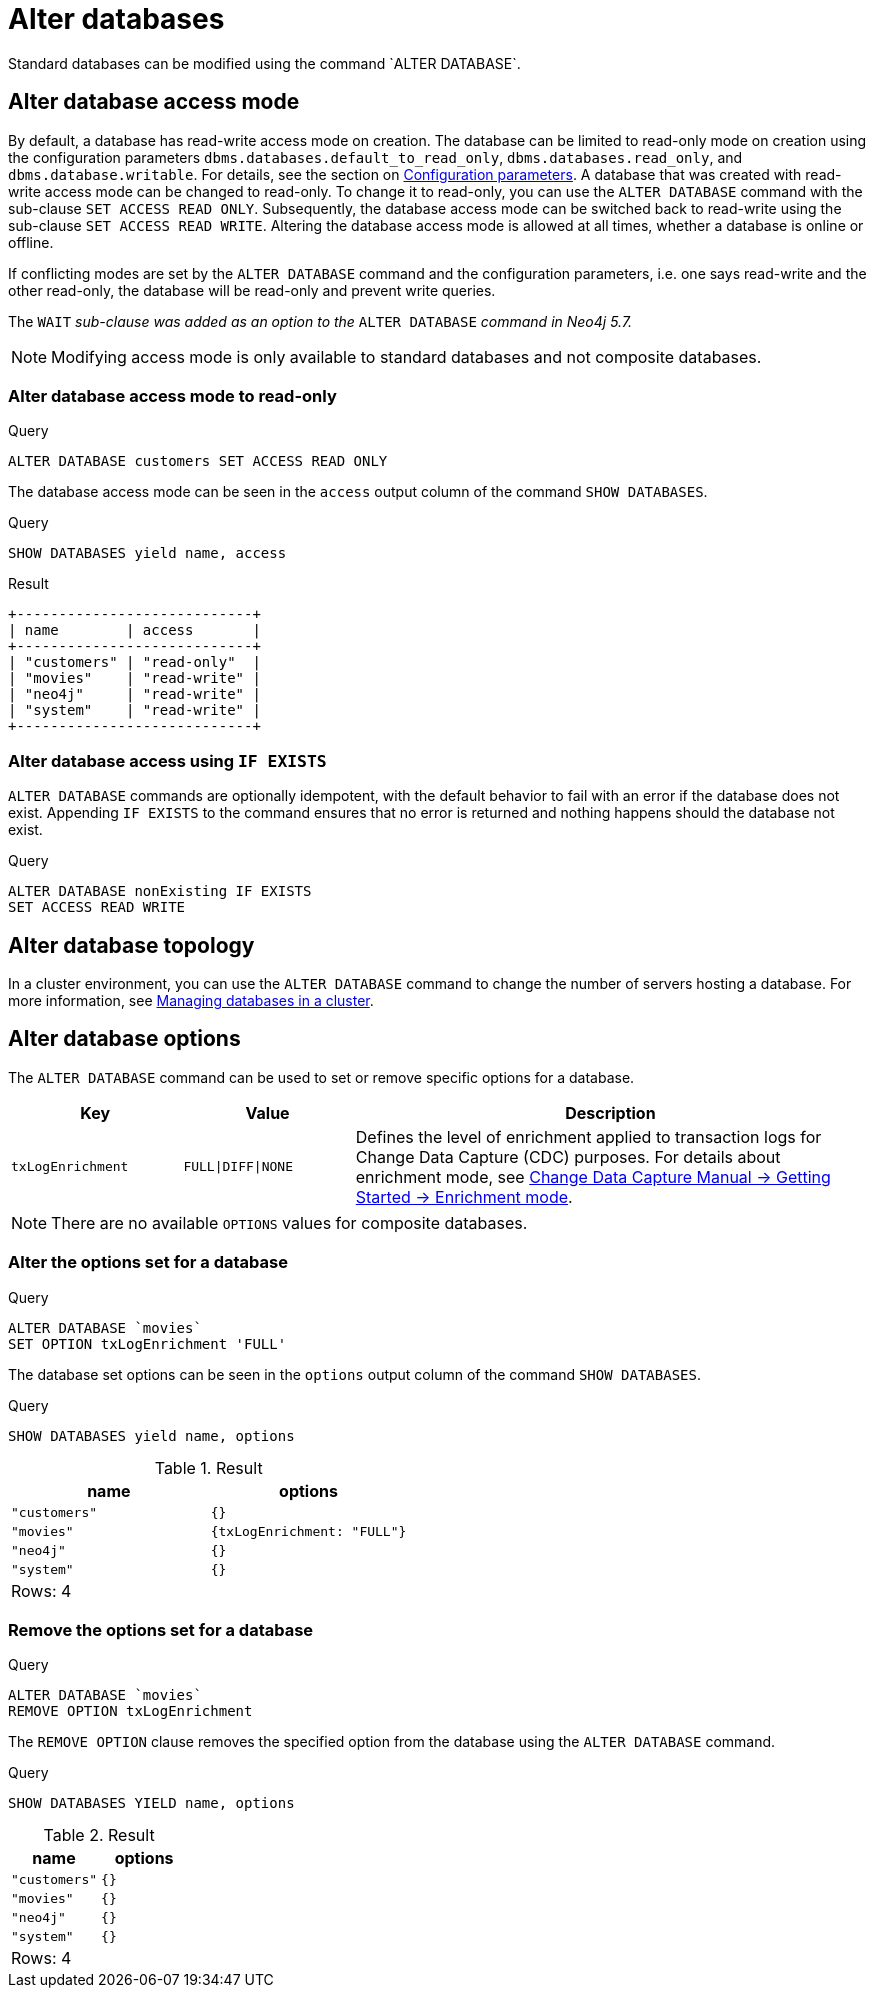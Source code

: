 :description: how to modify standard databases in Neo4j using the Cypher command `ALTER DATABASE`.
[role=enterprise-edition not-on-aura]
[[administration-databases-alter-database]]
= Alter databases
Standard databases can be modified using the command `ALTER DATABASE`.

[[manage-databases-alter]]
== Alter database access mode

By default, a database has read-write access mode on creation.
The database can be limited to read-only mode on creation using the configuration parameters `dbms.databases.default_to_read_only`, `dbms.databases.read_only`, and `dbms.database.writable`.
For details, see the section on xref::database-administration/standard-databases/configuration-parameters.adoc#[Configuration parameters].
A database that was created with read-write access mode can be changed to read-only.
To change it to read-only, you can use the `ALTER DATABASE` command with the sub-clause `SET ACCESS READ ONLY`.
Subsequently, the database access mode can be switched back to read-write using the sub-clause `SET ACCESS READ WRITE`.
Altering the database access mode is allowed at all times, whether a database is online or offline.

If conflicting modes are set by the `ALTER DATABASE` command and the configuration parameters, i.e. one says read-write and the other read-only, the database will be read-only and prevent write queries.

The `WAIT` _sub-clause was added as an option to the_ `ALTER DATABASE` _command in Neo4j 5.7._

[NOTE]
====
Modifying access mode is only available to standard databases and not composite databases.
====


=== Alter database access mode to read-only

.Query
[source, cypher]
----
ALTER DATABASE customers SET ACCESS READ ONLY
----

The database access mode can be seen in the `access` output column of the command `SHOW DATABASES`.

.Query
[source, cypher]
----
SHOW DATABASES yield name, access
----

.Result
[role="queryresult"]
----
+----------------------------+
| name        | access       |
+----------------------------+
| "customers" | "read-only"  |
| "movies"    | "read-write" |
| "neo4j"     | "read-write" |
| "system"    | "read-write" |
+----------------------------+
----

=== Alter database access using `IF EXISTS`

`ALTER DATABASE` commands are optionally idempotent, with the default behavior to fail with an error if the database does not exist.
Appending `IF EXISTS` to the command ensures that no error is returned and nothing happens should the database not exist.

.Query
[source, cypher]
----
ALTER DATABASE nonExisting IF EXISTS
SET ACCESS READ WRITE
----

== Alter database topology

In a cluster environment, you can use the `ALTER DATABASE` command to change the number of servers hosting a database.
For more information, see xref::clustering/databases.adoc#alter-topology[Managing databases in a cluster].

[[alter-database-options]]
== Alter database options

The `ALTER DATABASE` command can be used to set or remove specific options for a database.

[options="header", cols="1m,1m,3a"]
|===
| Key
| Value
| Description

| txLogEnrichment
| FULL\|DIFF\|NONE
| Defines the level of enrichment applied to transaction logs for Change Data Capture (CDC) purposes.
For details about enrichment mode, see link:{neo4j-docs-base-uri}/cdc/{page-version}/getting-started/enrichment-mode[Change Data Capture Manual -> Getting Started -> Enrichment mode].
|===

[NOTE]
====
There are no available `OPTIONS` values for composite databases.
====

=== Alter the options set for a database

.Query
[source, cypher]
----
ALTER DATABASE `movies`
SET OPTION txLogEnrichment 'FULL'
----

The database set options can be seen in the `options` output column of the command `SHOW DATABASES`.

.Query
[source, cypher]
----
SHOW DATABASES yield name, options
----
// Limited result set.
// The output has been capped.
.Result
[role="queryresult",options="header,footer",cols="2*<m"]
|===
| +name+ | +options+
| +"customers"+ | +{}+
| +"movies"+ | +{txLogEnrichment: "FULL"}+
| +"neo4j"+ | +{}+
| +"system"+ | +{}+
2+d|Rows: 4
|===

=== Remove the options set for a database

.Query
[source, cypher]
----
ALTER DATABASE `movies`
REMOVE OPTION txLogEnrichment
----

The `REMOVE OPTION` clause removes the specified option from the database using the `ALTER DATABASE` command.

.Query
[source, cypher]
----
SHOW DATABASES YIELD name, options
----
// Limited result set.
// The output has been capped.
.Result
[role="queryresult",options="header,footer",cols="2*<m"]
|===
| +name+ | +options+
| +"customers"+ | +{}+
| +"movies"+ | +{}+
| +"neo4j"+ | +{}+
| +"system"+ | +{}+
2+d|Rows: 4
|===
